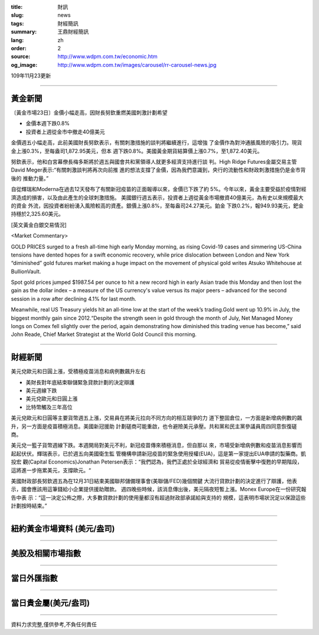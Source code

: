 :title: 財訊
:slug: news
:tags: 財經簡訊
:summary: 王鼎財經簡訊
:lang: zh
:order: 2
:source: http://www.wdpm.com.tw/economic.htm
:og_image: http://www.wdpm.com.tw/images/carousel/rr-carousel-news.jpg

109年11月23更新

----

黃金新聞
++++++++

〔黃金市場23日〕金價小幅走高，因財長努欽重燃美國刺激計劃希望

* 金價本週下跌0.8%
* 投資者上週從金市中撤走40億美元

金價週五小幅走高，此前美國財長努欽表示，有關刺激措施的談判將繼續進行，這增強
了金價作為對沖通脹風險的吸引力。現貨金上漲0.3%，至每盎司1,872.95美元，但本
週下跌0.8%。美國黃金期貨結算價上漲0.7%，至1,872.40美元。

努欽表示，他和白宮幕僚長梅多斯將於週五與國會共和黨領導人就更多經濟支持進行談
判。High Ridge Futures金屬交易主管David Meger表示:“有關刺激談判將再次向前推
進的想法支撐了金價，因為我們意識到，央行的流動性和財政刺激措施仍是金市背後的
推動力量。”

自從輝瑞和Moderna在過去12天發布了有關新冠疫苗的正面報導以來，金價已下跌了約
5%。今年以來，黃金主要受益於疫情對經濟造成的損害，以及由此產生的全球刺激措施。
美國銀行週五表示，投資者上週從黃金市場撤資40億美元，為有史以來規模最大的資金
外流，因投資者紛紛湧入風險較高的資產。銀價上漲0.8%，至每盎司24.27美元。鉑金
下跌0.2%，報949.93美元，鈀金持穩於2,325.60美元。























[英文黃金白銀交易情況]

<Market Commentary>

GOLD PRICES surged to a fresh all-time high early Monday morning, as 
rising Covid-19 cases and simmering US-China tensions have dented hopes 
for a swift economic recovery, while price dislocation between London and 
New York “diminished” gold futures market making a huge impact on the 
movement of physical gold writes Atsuko Whitehouse at BullionVault.
 
Spot gold prices jumped $1987.54 per ounce to hit a new record high in 
early Asian trade this Monday and then lost the gain as the dollar 
index – a measure of the US currency's value versus its major 
peers – advanced for the second session in a row after declining 4.1% 
for last month.
 
Meanwhile, real US Treasury yields hit an all-time low at the start of 
the week’s trading.Gold went up 10.9% in July, the biggest monthly gain 
since 2012.“Despite the strength seen in gold through the month of July, 
Net Managed Money longs on Comex fell slightly over the period, again 
demonstrating how diminished this trading venue has become,” said John 
Reade, Chief Market Strategist at the World Gold Council this morning.

----

財經新聞
++++++++
美元兌歐元和日圓上漲，受積極疫苗消息和病例數飆升左右

* 美財長對年底結束聯儲緊急貸款計劃的決定辯護
* 美元週線下跌
* 美元兌歐元和日圓上漲
* 比特幣觸及三年高位

美元兌歐元和日圓等主要貨幣週五上漲，交易員在將美元拉向不同方向的相互競爭的力
道下整固倉位，一方面是新增病例數的飆升，另一方面是疫苗積極消息。美國新冠援助
計劃磋商可能重啟，也令避險美元承壓。共和黨和民主黨參議員周四同意恢復磋商。

美元兌一籃子貨幣週線下跌。本週開局對美元不利，新冠疫苗傳來積極消息，但自那以
來，市場受新增病例數和疫苗消息影響而起起伏伏。輝瑞表示，已於週五向美國衛生監
管機構申請新冠疫苗的緊急使用授權(EUA)，這是第一家提出EUA申請的製藥商。凱投宏
觀(Capital Economics)Jonathan Petersen表示：“我們認為，我們正處於全球經濟和
貿易從疫情衝擊中復甦的早期階段，這將進一步拖累美元，支撐歐元。“
    
美國財政部長努欽週五為在12月31日結束美國聯邦儲備理事會(美聯儲/FED)幾個關鍵
大流行貸款計劃的決定進行了辯護，他表示，國會應該用這筆錢給小企業提供援助贈款。            
週四晚些時候，該消息傳出後，美元隔夜短暫上漲。Monex Europe在一份研究報告中表
示：“這一決定公佈之際，大多數貸款計劃的使用量都沒有超過財政部承諾給與支持的
規模，這表明市場狀況足以保證這些計劃按時結束。”















----

紐約黃金市場資料 (美元/盎司)
++++++++++++++++++++++++++++

.. raw:: html

  <A HREF="http://www.kitco.com/connecting.html">
  <IMG SRC="http://www.kitconet.com/images/quotes_4b2.gif" BORDER="0" ALT="[Most Recent Quotes from www.kitco.com]">
  </A>

----

美股及相關市場指數
++++++++++++++++++

.. raw:: html

  <!-- TradingView Widget BEGIN -->
  <div class="tradingview-widget-container">
    <div class="tradingview-widget-container__widget"></div>
    <div class="tradingview-widget-copyright"><a href="https://tw.tradingview.com/markets/indices/" rel="noopener" target="_blank"><span class="blue-text">指數行情</span></a>由TradingView提供</div>
    <script type="text/javascript" src="https://s3.tradingview.com/external-embedding/embed-widget-market-quotes.js" async>
    {
    "title": "指數",
    "width": 770,
    "height": 450,
    "locale": "zh_TW",
    "symbolsGroups": [
      {
        "name": "美國和加拿大",
        "symbols": [
          {
            "name": "FOREXCOM:SPXUSD",
            "displayName": "標準普爾500"
          },
          {
            "name": "FOREXCOM:NSXUSD",
            "displayName": "納斯達克100指數"
          },
          {
            "name": "CME_MINI:ES1!",
            "displayName": "E-迷你 標普指數期貨"
          },
          {
            "name": "INDEX:DXY",
            "displayName": "美元指數"
          },
          {
            "name": "FOREXCOM:DJI",
            "displayName": "道瓊斯 30"
          }
        ]
      },
      {
        "name": "歐洲",
        "symbols": [
          {
            "name": "INDEX:SX5E",
            "displayName": "歐元藍籌50"
          },
          {
            "name": "FOREXCOM:UKXGBP",
            "displayName": "富時100"
          },
          {
            "name": "INDEX:DEU30",
            "displayName": "德國DAX指數"
          },
          {
            "name": "INDEX:CAC40",
            "displayName": "法國 CAC 40 指數"
          },
          {
            "name": "INDEX:SMI"
          }
        ]
      },
      {
        "name": "亞太",
        "symbols": [
          {
            "name": "INDEX:NKY",
            "displayName": "日經225"
          },
          {
            "name": "INDEX:HSI",
            "displayName": "恆生"
          },
          {
            "name": "BSE:SENSEX",
            "displayName": "印度孟買指數"
          },
          {
            "name": "BSE:BSE500"
          },
          {
            "name": "INDEX:KSIC",
            "displayName": "韓國Kospi綜合指數"
          }
        ]
      }
    ],
    "colorTheme": "light"
  }
    </script>
  </div>
  <!-- TradingView Widget END -->

----

當日外匯指數
++++++++++++

.. raw:: html

  <!-- TradingView Widget BEGIN -->
  <div class="tradingview-widget-container">
    <div class="tradingview-widget-container__widget"></div>
    <div class="tradingview-widget-copyright"><a href="https://tw.tradingview.com/markets/currencies/forex-cross-rates/" rel="noopener" target="_blank"><span class="blue-text">外匯匯率</span></a>由TradingView提供</div>
    <script type="text/javascript" src="https://s3.tradingview.com/external-embedding/embed-widget-forex-cross-rates.js" async>
    {
    "width": "100%",
    "height": "100%",
    "currencies": [
      "EUR",
      "USD",
      "JPY",
      "GBP",
      "CNY",
      "TWD"
    ],
    "isTransparent": false,
    "colorTheme": "light",
    "locale": "zh_TW"
  }
    </script>
  </div>
  <!-- TradingView Widget END -->

----

當日貴金屬(美元/盎司)
+++++++++++++++++++++

.. raw:: html 

  <A HREF="http://www.kitco.com/connecting.html">
  <IMG SRC="http://www.kitconet.com/images/quotes_7a.gif" BORDER="0" ALT="[Most Recent Quotes from www.kitco.com]">
  </A>

----

資料力求完整,僅供參考,不負任何責任
